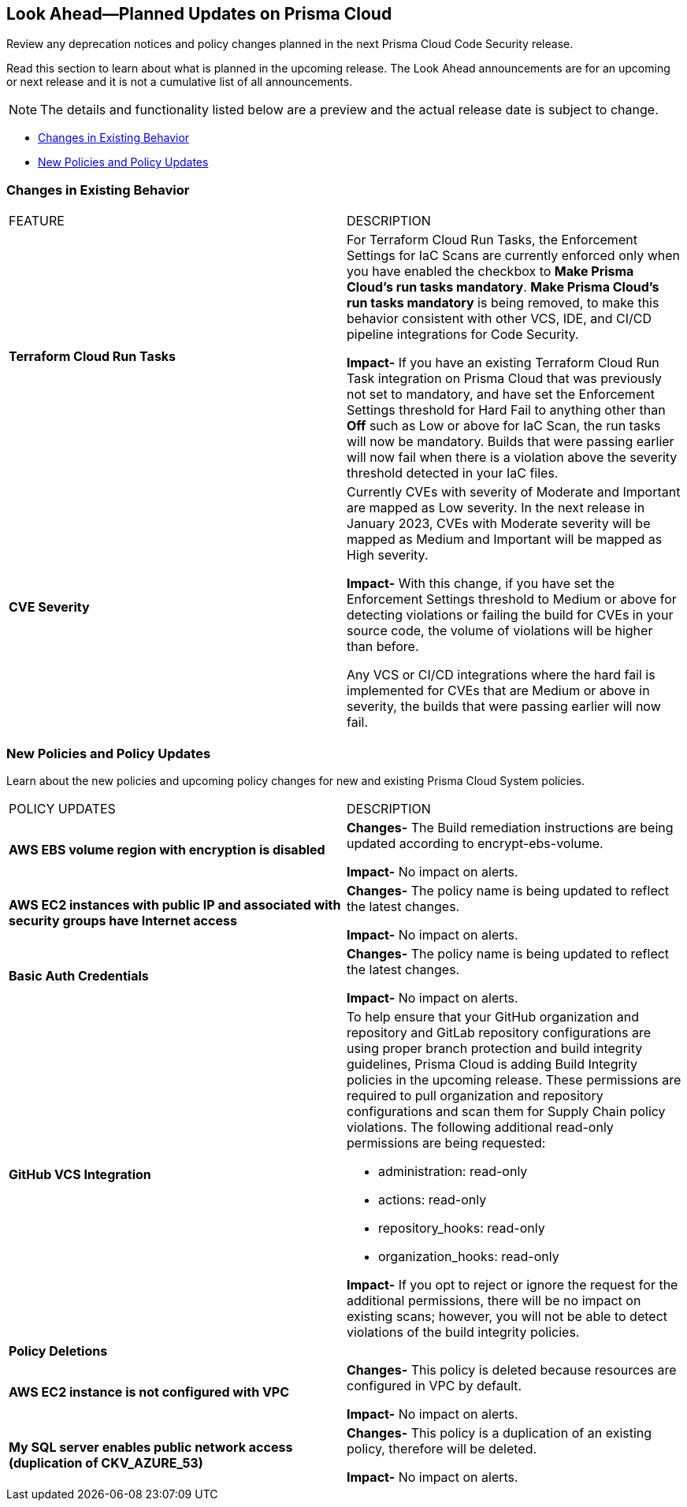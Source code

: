 
== Look Ahead—Planned Updates on Prisma Cloud

Review any deprecation notices and policy changes planned in the next Prisma Cloud Code Security release.

Read this section to learn about what is planned in the upcoming release. The Look Ahead announcements are for an upcoming or next release and it is not a cumulative list of all announcements.

NOTE: The details and functionality listed below are a preview and the actual release date is subject to change.

* <<changes-in-existing-behavior>>
* <<new-policies>>

[#changes-in-existing-behavior]
=== Changes in Existing Behavior

[cols="50%a,50%a"]
|===
|FEATURE
|DESCRIPTION

|*Terraform Cloud Run Tasks*
// Issue ID due from Dganit/Taylor
|For Terraform Cloud Run Tasks, the Enforcement Settings for IaC Scans are currently enforced only when you have enabled the checkbox to *Make Prisma Cloud's run tasks mandatory*.
*Make Prisma Cloud's run tasks mandatory* is being removed, to make this behavior consistent with other VCS, IDE, and CI/CD pipeline integrations for Code Security.

*Impact-* If you have an existing Terraform Cloud Run Task integration on Prisma Cloud that was previously not set to mandatory, and have set the Enforcement Settings threshold for Hard Fail to anything other than *Off* such as Low or above for IaC Scan, the run tasks will now be mandatory. Builds that were passing earlier will now fail when there is a violation above the severity threshold detected in your IaC files.

|*CVE Severity*
// RLP-87265
|Currently CVEs with severity of Moderate and Important are mapped as Low severity.
In the next release in January 2023, CVEs with Moderate severity will be mapped as Medium and Important will be mapped as High severity.

*Impact-* With this change, if you have set the Enforcement Settings threshold to Medium or above for detecting violations or failing the build for CVEs in your source code, the volume of violations will be higher than before.

Any VCS or CI/CD integrations where the hard fail is implemented for CVEs that are Medium or above in severity, the builds that were passing earlier will now fail.

|===

[#new-policies]
=== New Policies and Policy Updates

Learn about the new policies and upcoming policy changes for new and existing Prisma Cloud System policies.


[cols="50%a,50%a"]
|===
|POLICY UPDATES
|DESCRIPTION

|*AWS EBS volume region with encryption is disabled*

|*Changes-* The Build remediation instructions  are being updated according to encrypt-ebs-volume.

*Impact-* No impact on alerts.

|*AWS EC2 instances with public IP and associated with security groups have Internet access*

|*Changes-* The policy name is being updated to reflect the latest changes. 

//*Current Policy Name-*

*Impact-* No impact on alerts.

|*Basic Auth Credentials*

|*Changes-* The policy name is being updated to reflect the latest changes. 

//*Current Policy Name-*

*Impact-* No impact on alerts.

|*GitHub VCS Integration*

|To help ensure that your GitHub organization and repository and GitLab repository configurations are using proper branch protection and build integrity guidelines, Prisma Cloud is adding Build Integrity policies in the upcoming release. These permissions are required to pull organization and repository configurations and scan them for Supply Chain policy violations.
The following additional read-only permissions are being requested:

* administration: read-only
* actions: read-only
* repository_hooks: read-only
* organization_hooks: read-only

*Impact-* If you opt to reject or ignore the request for the additional permissions, there will be no impact on existing scans; however, you will not be able to detect violations of the build integrity policies.


2+|*Policy Deletions*

|*AWS EC2 instance is not configured with VPC*

|*Changes-* This policy is deleted because resources are configured in VPC by default.

*Impact-* No impact on alerts.

|*My SQL server enables public network access (duplication of CKV_AZURE_53)*

|*Changes-* This policy is a duplication of an existing policy, therefore will be deleted. 

*Impact-* No impact on alerts.

|===
